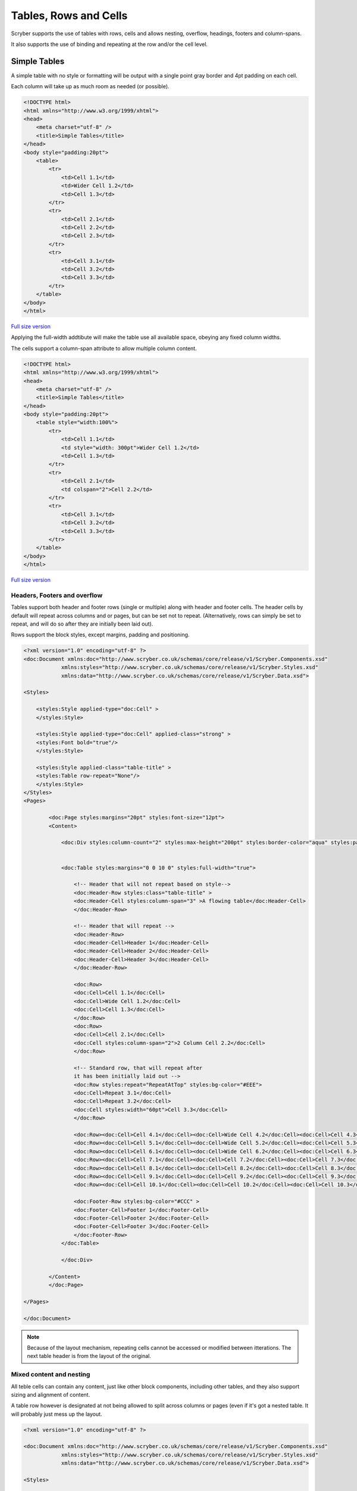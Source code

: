 ==========================
Tables, Rows and Cells
==========================

Scryber supports the use of tables with rows, cells and allows nesting, overflow, headings, footers and 
column-spans.

It also supports the use of binding and repeating at the row and/or the cell level.


Simple Tables
-------------

A simple table with no style or formatting will be output with a 
single point gray border and 4pt padding on each cell.

Each column will take up as much room as needed (or possible).


.. code-block:: html


    <!DOCTYPE html>
    <html xmlns="http://www.w3.org/1999/xhtml">
    <head>
        <meta charset="utf-8" />
        <title>Simple Tables</title>
    </head>
    <body style="padding:20pt">
        <table>
            <tr>
                <td>Cell 1.1</td>
                <td>Wider Cell 1.2</td>
                <td>Cell 1.3</td>
            </tr>
            <tr>
                <td>Cell 2.1</td>
                <td>Cell 2.2</td>
                <td>Cell 2.3</td>
            </tr>
            <tr>
                <td>Cell 3.1</td>
                <td>Cell 3.2</td>
                <td>Cell 3.3</td>
            </tr>
        </table>
    </body>
    </html>



.. figure:: ../images/samples_tables_simple.png
    :target: ../_images/samples_tables_simple.png
    :alt: Simple table.
    :width: 600px
    :class: with-shadow

`Full size version <../_images/samples_tables_simple.png>`_


Applying the full-width addtibute will make the table use all available space, obeying any fixed column widths.

The cells support a column-span attribute to allow multiple column content.

.. code:: html

    <!DOCTYPE html>
    <html xmlns="http://www.w3.org/1999/xhtml">
    <head>
        <meta charset="utf-8" />
        <title>Simple Tables</title>
    </head>
    <body style="padding:20pt">
        <table style="width:100%">
            <tr>
                <td>Cell 1.1</td>
                <td style="width: 300pt">Wider Cell 1.2</td>
                <td>Cell 1.3</td>
            </tr>
            <tr>
                <td>Cell 2.1</td>
                <td colspan="2">Cell 2.2</td>
            </tr>
            <tr>
                <td>Cell 3.1</td>
                <td>Cell 3.2</td>
                <td>Cell 3.3</td>
            </tr>
        </table>
    </body>
    </html>

.. figure:: ../images/samples_tables_spanned.png
    :target: ../_images/samples_tables_spanned.png
    :alt: Spanning full width tables.
    :width: 600px
    :class: with-shadow

`Full size version <../_images/samples_tables_spanned.png>`_


Headers, Footers and overflow
=============================

Tables support both header and footer rows (single or multiple) along with header and footer cells.
The header cells by default will repeat across columns and or pages, but can be set not to repeat.
(Alternatively, rows can simply be set to repeat, and will do so after they are initially been laid out).

Rows support the block styles, except margins, padding and positioning.

.. code-block:: xml

    <?xml version="1.0" encoding="utf-8" ?>
    <doc:Document xmlns:doc="http://www.scryber.co.uk/schemas/core/release/v1/Scryber.Components.xsd"
                xmlns:styles="http://www.scryber.co.uk/schemas/core/release/v1/Scryber.Styles.xsd"
                xmlns:data="http://www.scryber.co.uk/schemas/core/release/v1/Scryber.Data.xsd">
    
    <Styles>

        <styles:Style applied-type="doc:Cell" >
        </styles:Style>

        <styles:Style applied-type="doc:Cell" applied-class="strong" >
        <styles:Font bold="true"/>
        </styles:Style>

        <styles:Style applied-class="table-title" >
        <styles:Table row-repeat="None"/>
        </styles:Style>
    </Styles>
    <Pages>

            <doc:Page styles:margins="20pt" styles:font-size="12pt">
            <Content>

                <doc:Div styles:column-count="2" styles:max-height="200pt" styles:border-color="aqua" styles:padding="2pt" >


                <doc:Table styles:margins="0 0 10 0" styles:full-width="true">
                    
                    <!-- Header that will not repeat based on style-->
                    <doc:Header-Row styles:class="table-title" >
                    <doc:Header-Cell styles:column-span="3" >A flowing table</doc:Header-Cell>
                    </doc:Header-Row>
                    
                    <!-- Header that will repeat -->
                    <doc:Header-Row>
                    <doc:Header-Cell>Header 1</doc:Header-Cell>
                    <doc:Header-Cell>Header 2</doc:Header-Cell>
                    <doc:Header-Cell>Header 3</doc:Header-Cell>
                    </doc:Header-Row>
                    
                    <doc:Row>
                    <doc:Cell>Cell 1.1</doc:Cell>
                    <doc:Cell>Wide Cell 1.2</doc:Cell>
                    <doc:Cell>Cell 1.3</doc:Cell>
                    </doc:Row>
                    <doc:Row>
                    <doc:Cell>Cell 2.1</doc:Cell>
                    <doc:Cell styles:column-span="2">2 Column Cell 2.2</doc:Cell>
                    </doc:Row>
                    
                    <!-- Standard row, that will repeat after
                    it has been initially laid out -->
                    <doc:Row styles:repeat="RepeatAtTop" styles:bg-color="#EEE">
                    <doc:Cell>Repeat 3.1</doc:Cell>
                    <doc:Cell>Repeat 3.2</doc:Cell>
                    <doc:Cell styles:width="60pt">Cell 3.3</doc:Cell>
                    </doc:Row>
                    
                    <doc:Row><doc:Cell>Cell 4.1</doc:Cell><doc:Cell>Wide Cell 4.2</doc:Cell><doc:Cell>Cell 4.3</doc:Cell></doc:Row>
                    <doc:Row><doc:Cell>Cell 5.1</doc:Cell><doc:Cell>Wide Cell 5.2</doc:Cell><doc:Cell>Cell 5.3</doc:Cell></doc:Row>
                    <doc:Row><doc:Cell>Cell 6.1</doc:Cell><doc:Cell>Wide Cell 6.2</doc:Cell><doc:Cell>Cell 6.3</doc:Cell></doc:Row>
                    <doc:Row><doc:Cell>Cell 7.1</doc:Cell><doc:Cell>Cell 7.2</doc:Cell><doc:Cell>Cell 7.3</doc:Cell></doc:Row>
                    <doc:Row><doc:Cell>Cell 8.1</doc:Cell><doc:Cell>Cell 8.2</doc:Cell><doc:Cell>Cell 8.3</doc:Cell></doc:Row>
                    <doc:Row><doc:Cell>Cell 9.1</doc:Cell><doc:Cell>Cell 9.2</doc:Cell><doc:Cell>Cell 9.3</doc:Cell></doc:Row>
                    <doc:Row><doc:Cell>Cell 10.1</doc:Cell><doc:Cell>Cell 10.2</doc:Cell><doc:Cell>Cell 10.3</doc:Cell></doc:Row>
                    
                    <doc:Footer-Row styles:bg-color="#CCC" >
                    <doc:Footer-Cell>Footer 1</doc:Footer-Cell>
                    <doc:Footer-Cell>Footer 2</doc:Footer-Cell>
                    <doc:Footer-Cell>Footer 3</doc:Footer-Cell>
                    </doc:Footer-Row>
                </doc:Table>
                
                </doc:Div>

            </Content>
            </doc:Page>

    </Pages>
    
    </doc:Document>


.. image:: images/documentTablesFlow.png

.. note:: Because of the layout mechanism, repeating cells cannot be accessed or modified between itterations. The next table header is from the layout of the original.

Mixed content and nesting
=========================

All teble cells can contain any content, just like other block components, including other tables, 
and they also support sizing and alignment of content.

A table row however is designated at not being allowed to split across columns or 
pages (even if it's got a nested table. It will probably just mess up the layout.

.. code-block:: xml

    <?xml version="1.0" encoding="utf-8" ?>

    <doc:Document xmlns:doc="http://www.scryber.co.uk/schemas/core/release/v1/Scryber.Components.xsd"
                xmlns:styles="http://www.scryber.co.uk/schemas/core/release/v1/Scryber.Styles.xsd"
                xmlns:data="http://www.scryber.co.uk/schemas/core/release/v1/Scryber.Data.xsd">
    
    <Styles>

        <styles:Style applied-type="doc:Header-Cell" >
        <styles:Position h-align="Center" v-align="Middle"/>
        <styles:Size height="40pt"/>
        </styles:Style>

        <styles:Style applied-class="table-title">
        <styles:Table row-repeat="None"/>
        </styles:Style>
        
        <styles:Style applied-class="img-footer" >
        <styles:Font family="Helvetica"  size="10pt" italic="true"/>
        <styles:Position h-align="Center"/>
        <styles:Background color="black"/>
        <styles:Fill color="white"/>
        </styles:Style>
    </Styles>
    <Pages>

            <doc:Section styles:margins="20pt" styles:font-size="12pt">
            <Content>

                <doc:Table styles:margins="0 0 10 0" styles:full-width="true">
                    
                    <!-- Header that will not repeat based on style-->
                    <doc:Header-Row styles:class="table-title" >
                    <doc:Header-Cell styles:column-span="3" >A nested table</doc:Header-Cell>
                    </doc:Header-Row>
                    
                    <!-- Header that will repeat -->
                    <doc:Header-Row>
                    <doc:Header-Cell>Left</doc:Header-Cell>
                    <doc:Header-Cell>Right</doc:Header-Cell>
                    </doc:Header-Row>
                    
                    <doc:Row>
                    
                    <doc:Cell styles:v-align="Middle" styles:h-align="Center">
                        <doc:Image src="../../Content/Images/landscape.jpg" styles:width="100pt" />
                        <doc:Div styles:class="img-footer" styles:width="100pt">Landscape Image</doc:Div>
                    </doc:Cell>
                    
                    <doc:Cell>
                        Inner Nested table
                        <doc:Table>
                        <doc:Row><doc:Cell>Cell 4.1</doc:Cell><doc:Cell>Wide Cell 4.2</doc:Cell><doc:Cell>Cell 4.3</doc:Cell></doc:Row>
                        <doc:Row><doc:Cell>Cell 5.1</doc:Cell><doc:Cell>Wide Cell 5.2</doc:Cell><doc:Cell>Cell 5.3</doc:Cell></doc:Row>
                        <doc:Row><doc:Cell>Cell 6.1</doc:Cell><doc:Cell>Wide Cell 6.2</doc:Cell><doc:Cell>Cell 6.3</doc:Cell></doc:Row>
                        <doc:Row><doc:Cell>Cell 7.1</doc:Cell><doc:Cell>Cell 7.2</doc:Cell><doc:Cell>Cell 7.3</doc:Cell></doc:Row>
                        <doc:Row><doc:Cell>Cell 8.1</doc:Cell><doc:Cell>Cell 8.2</doc:Cell><doc:Cell>Cell 8.3</doc:Cell></doc:Row>
                        <doc:Row><doc:Cell>Cell 9.1</doc:Cell><doc:Cell>Cell 9.2</doc:Cell><doc:Cell>Cell 9.3</doc:Cell></doc:Row>
                        <doc:Row><doc:Cell>Cell 10.1</doc:Cell><doc:Cell>Cell 10.2</doc:Cell><doc:Cell>Cell 10.3</doc:Cell></doc:Row>
                        <doc:Footer-Row styles:bg-color="#CCC" ><doc:Footer-Cell>Footer 1</doc:Footer-Cell><doc:Footer-Cell>Footer 2</doc:Footer-Cell><doc:Footer-Cell>Footer 3</doc:Footer-Cell></doc:Footer-Row>
                        </doc:Table>

                    </doc:Cell>
                    <doc:Cell>
                        Cell 1.3
                    </doc:Cell>
                    </doc:Row>
                    
                    <doc:Row>
                        <doc:Cell>
                            <doc:B>Rows will not split across pages.</doc:B>
                        </doc:Cell>
                        <doc:Cell styles:column-span="2">
                            <doc:Table>
                            <doc:Row><doc:Cell>Cell 4.1</doc:Cell><doc:Cell>Wide Cell 4.2</doc:Cell><doc:Cell>Cell 4.3</doc:Cell></doc:Row>
                            <doc:Row><doc:Cell>Cell 5.1</doc:Cell><doc:Cell>Wide Cell 5.2</doc:Cell><doc:Cell>Cell 5.3</doc:Cell></doc:Row>
                            <doc:Row><doc:Cell>Cell 6.1</doc:Cell><doc:Cell>Wide Cell 6.2</doc:Cell><doc:Cell>Cell 6.3</doc:Cell></doc:Row>
                            <doc:Row><doc:Cell>Cell 7.1</doc:Cell><doc:Cell>Cell 7.2</doc:Cell><doc:Cell>Cell 7.3</doc:Cell></doc:Row>
                            <doc:Row><doc:Cell>Cell 8.1</doc:Cell><doc:Cell>Cell 8.2</doc:Cell><doc:Cell>Cell 8.3</doc:Cell></doc:Row>
                            <doc:Row><doc:Cell>Cell 9.1</doc:Cell><doc:Cell>Cell 9.2</doc:Cell><doc:Cell>Cell 9.3</doc:Cell></doc:Row>
                            <doc:Row><doc:Cell>Cell 10.1</doc:Cell><doc:Cell>Cell 10.2</doc:Cell><doc:Cell>Cell 10.3</doc:Cell></doc:Row>
                            <doc:Footer-Row styles:bg-color="#CCC" ><doc:Footer-Cell>Footer 1</doc:Footer-Cell><doc:Footer-Cell>Footer 2</doc:Footer-Cell><doc:Footer-Cell>Footer 3</doc:Footer-Cell></doc:Footer-Row>
                            </doc:Table>
                            <doc:Para>
                            Lorem ipsum dolor sit amet, consectetur adipiscing elit. Vivamus pulvinar, ipsum eu molestie elementum, nibh ante ultricies dui, et euismod nulla sapien ac purus. Morbi suscipit elit tellus, nec elementum lacus dignissim a. Aliquam molestie turpis consectetur rutrum pretium. Orci varius natoque penatibus et magnis dis parturient montes, nascetur ridiculus mus. Quisque varius vitae erat sagittis facilisis. Vivamus quis tellus quis augue fringilla posuere vitae ac ante. Aliquam ultricies sodales cursus. Pellentesque habitant morbi tristique senectus et netus et malesuada fames ac turpis egestas.
                            <doc:Br/>
                            Vestibulum dolor libero, faucibus quis tristique at, euismod vitae nunc. Donec vel volutpat urna, eget tristique nunc. Quisque vitae iaculis dolor. Pellentesque habitant morbi tristique senectus et netus et malesuada fames ac turpis egestas. Fusce fermentum odio ac feugiat pharetra. Integer sit amet elit a urna maximus sollicitudin sit amet sed mauris. Proin finibus nec diam blandit porttitor.
                            <doc:Br/>
                            Nunc laoreet, enim in faucibus volutpat, nunc ligula sollicitudin magna, eget fermentum nulla neque scelerisque lectus. Nulla vel tincidunt enim. Nam vulputate eros a mi ultrices aliquet. Vestibulum et convallis tortor. Aenean pellentesque libero quis consectetur tincidunt. Proin maximus leo non felis tempor, ut iaculis ipsum iaculis. Nullam tristique justo diam, at ultricies diam ultrices ac. Aenean venenatis, lorem vel bibendum tristique, sem nisi congue ex, sed eleifend magna nisl luctus velit. Donec hendrerit malesuada neque eu imperdiet. Duis tempor venenatis leo, sed aliquet sem aliquet sed. Ut nec ligula non lacus fermentum bibendum sed sit amet est. Nam pharetra tempor tortor vel auctor. Fusce metus felis, lacinia quis mauris sed, porta iaculis metus.
                            <doc:Br/>
                            Aliquam et sodales orci, quis sollicitudin velit. Nam ornare molestie aliquam. Mauris vitae convallis metus. Maecenas dignissim dui quis enim pretium, id interdum leo condimentum. Maecenas rutrum faucibus sapien. Praesent rutrum efficitur lorem, nec hendrerit dui. Ut ac massa ut magna ultricies gravida ut in mi. Fusce sed leo elit. Donec finibus rhoncus pulvinar.
                            </doc:Para>
                        </doc:Cell>
                    </doc:Row>
                    
                    <!-- Standard row, that will repeat after
                    it has been initially laid out -->
                    <doc:Row styles:repeat="RepeatAtTop" styles:bg-color="#EEE">
                        <doc:Cell>Repeat 3.1</doc:Cell>
                        <doc:Cell>Repeat 3.2</doc:Cell>
                    <doc:Cell styles:width="60pt">Cell 3.3</doc:Cell>
                </doc:Row>
                    
            </doc:Table>
                

            </Content>
        </doc:Section>

    </Pages>
    
    </doc:Document>


.. image:: images/documentTablesNested.png

.. note:: In future we might be able to work on getting table rows to overflow across pages, but there are always other ways of achieving a similar layout.

Binding to Data
===============

As with all things in scryber. Tables, rows and cells are fully bindable.
It is very common to want to layout data in tables so that it can easily be compared.

Tables support the use of the data binding and also data choice flow  within their structure.
Giving a flexible, but segmented content to the document.

See :doc:`binding_databinding` for more information on the data binding capabilities of scryber.

.. code-block:: xml

    <?xml version="1.0" encoding="utf-8" ?>

    <doc:Document xmlns:doc="http://www.scryber.co.uk/schemas/core/release/v1/Scryber.Components.xsd"
                xmlns:styles="http://www.scryber.co.uk/schemas/core/release/v1/Scryber.Styles.xsd"
                xmlns:data="http://www.scryber.co.uk/schemas/core/release/v1/Scryber.Data.xsd">
    
    <Styles>

        <styles:Style applied-class="header">
            <styles:Size width="100pt"/>
            <styles:Position h-align="Center"/>
            <styles:Background color="black"/>
            <styles:Fill color="white"/>
        </styles:Style>

        <styles:Style applied-class="first">
            <styles:Position h-align="Center"/>
            <styles:Size width="300pt"/>
        </styles:Style>
        
    </Styles>
    <Data>
        
        <!-- Custom data source that will provide the data. -->
        <data:XMLDataSource id="Content" source-path="http://localhost:5000/Home/Xml" ></data:XMLDataSource>
    </Data>
    <Pages>

            <doc:Section styles:margins="20pt" styles:font-size="12pt">
            <Content>
                
                <!-- set the current context to the DataSources element of the xml source -->
                <data:With datasource-id="Content"  select="DataSources">
                
                <doc:Table styles:margins="0 0 10 0" styles:full-width="true">
                    <!-- Header row, not repeating -->
                    <doc:Header-Row styles:repeat="None"  >
                        <doc:Header-Cell styles:column-span="2" styles:h-align="Center" >
                            <doc:Image styles:class="header" src="../../Content/Images/landscape.jpg" />
                            <doc:Div styles:class="header" >
                            <doc:Text value="{xpath:@title}" />
                            </doc:Div>
                        </doc:Header-Cell>
                    </doc:Header-Row>
                    
                    <!-- Header that will repeat -->
                    <doc:Header-Row>
                        <doc:Header-Cell styles:class="first" styles:width="300pt" styles:h-align="Center">ID</doc:Header-Cell>
                        <doc:Header-Cell>Name</doc:Header-Cell>
                    </doc:Header-Row>
                    
                    <!-- Loop through each of the Entries/Entry values from the current context -->
                    <data:ForEach value="{xpath:Entries/Entry}" >
                    <Template>
                        
                        <!-- Add a choice if we have the Id attribute equal to 'ThirdID' -->
                        <data:Choose>
                            <data:When test="{xpath:@Id = 'ThirdID'}" >
                                <Template>

                                <doc:Row styles:bg-color="#CCC">
                                    <doc:Cell styles:column-span="2" >
                                    <doc:Text value="{xpath:concat('This is the ',@Name,' Row with the id ',@Id)}" />
                                    </doc:Cell>
                                </doc:Row>

                                </Template>
                            </data:When>
                            
                            <!-- Not 'ThirdID' then do this -->
                            <data:Otherwise>
                                <Template>
                                <!-- General row of 2 cells with databound content-->
                                <doc:Row>
                                    <doc:Cell styles:class="first" >
                                    <doc:Text value="{xpath:@Id}" />
                                    </doc:Cell>
                                    <doc:Cell>
                                    <doc:Text value="{xpath:@Name}" />
                                    </doc:Cell>
                                </doc:Row>

                                </Template>
                            </data:Otherwise>
                        </data:Choose>
                        
                    </Template>
                    </data:ForEach>
                </doc:Table>
                
                </data:With>

            </Content>
            </doc:Section>
    
    </Pages>
    
    </doc:Document>

And a datasource response that results as follows

.. code-block:: csharp

        public IActionResult Xml()
        {
            var xml = new XDocument(
                new XElement("DataSources",
                    new XAttribute("title", "Testing Xml Datasources"),
                    new XElement("Entries",
                        new XElement("Entry", new XAttribute("Name", "First Xml"), new XAttribute("Id", "FirstID")),
                        new XElement("Entry", new XAttribute("Name", "Second Xml"), new XAttribute("Id", "SecondID")),
                        new XElement("Entry", new XAttribute("Name", "Third Xml"), new XAttribute("Id", "ThirdID")),
                        new XElement("Entry", new XAttribute("Name", "Fourth Xml"), new XAttribute("Id", "FourthID"))
                        )
                    )
                );
            return Content(xml.ToString(), "text/xml");
        }


Content can be generated dynamically as per the output.

.. image:: images/documentTablesDatabound.png

.. note:: Scryber also includes the doc:DataGrid component that can easily create tables from datasources MUCH faster. But the doc:ForEach and doc:Choice allow full control where needed.